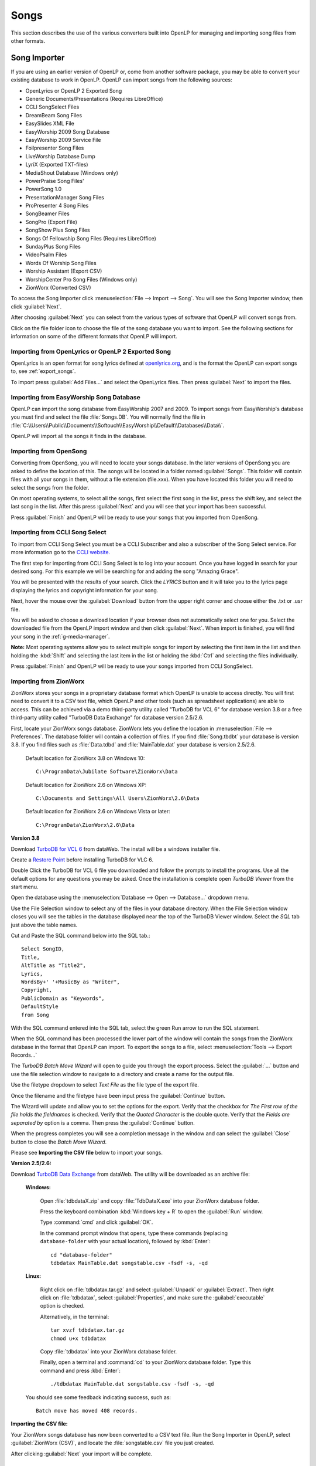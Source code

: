 .. _songs:

=====
Songs 
=====

This section describes the use of the various converters built into OpenLP for 
managing and importing song files from other formats.

.. _import_songs:

Song Importer
=============

If you are using an earlier version of OpenLP or, come from another software 
package, you may be able to convert your existing database to work in OpenLP.
OpenLP can import songs from the following sources:

* OpenLyrics or OpenLP 2 Exported Song
* Generic Documents/Presentations (Requires LibreOffice)
* CCLI SongSelect Files
* DreamBeam Song Files
* EasySlides XML File
* EasyWorship 2009 Song Database
* EasyWorship 2009 Service File
* Foilpresenter Song Files
* LiveWorship Database Dump
* LyriX (Exported TXT-files)
* MediaShout Database (Windows only)
* PowerPraise Song Files'
* PowerSong 1.0
* PresentationManager Song Files
* ProPresenter 4 Song Files
* SongBeamer Files
* SongPro (Export File)
* SongShow Plus Song Files
* Songs Of Fellowship Song Files (Requires LibreOffice)
* SundayPlus Song Files
* VideoPsalm Files
* Words Of Worship Song Files
* Worship Assistant (Export CSV)
* WorshipCenter Pro Song Files (Windows only)
* ZionWorx (Converted CSV)

To access the Song Importer click :menuselection:`File --> Import --> Song`.
You will see the Song Importer window, then click :guilabel:`Next`.

.. image:: pics/songimporter.png 

After choosing :guilabel:`Next` you can select from the various types of 
software that OpenLP will convert songs from.

.. image:: pics/songimporterchoices.png

Click on the file folder icon to choose the file of the song database you
want to import. See the following sections for information on some of the 
different formats that OpenLP will import.

Importing from OpenLyrics or OpenLP 2 Exported Song
^^^^^^^^^^^^^^^^^^^^^^^^^^^^^^^^^^^^^^^^^^^^^^^^^^^

OpenLyrics is an open format for song lyrics defined at `openlyrics.org
<http://openlyrics.org>`_, and is the format the OpenLP can export songs to, see
:ref:`export_songs`. 

.. image:: pics/selectsongs.png

To import press :guilabel:`Add Files...` and select the OpenLyrics files.
Then press :guilabel:`Next` to import the files.

Importing from EasyWorship Song Database
^^^^^^^^^^^^^^^^^^^^^^^^^^^^^^^^^^^^^^^^

OpenLP can import the song database from EasyWorship 2007 and 2009. To import
songs from EasyWorship's database you must find and select the file
:file:`Songs.DB`. You will normally find the file in
:file:`C:\\Users\\Public\\Documents\\Softouch\\EasyWorship\\Default\\Databases\\Data\\`.

OpenLP will import all the songs it finds in the database.

Importing from OpenSong
^^^^^^^^^^^^^^^^^^^^^^^

Converting from OpenSong, you will need to locate your songs database. In the 
later versions of OpenSong you are asked to define the location of this. The 
songs will be located in a folder named :guilabel:`Songs`. This folder will
contain files with all your songs in them, without a file extension (file.xxx).
When you have located this folder you will need to select the songs from
the folder.

On most operating systems, to select all the songs, first select the first song
in the list, press the shift key, and select the last song in the list. After
this press :guilabel:`Next` and you will see that your import has been 
successful.

.. image:: pics/finishedimport.png

Press :guilabel:`Finish` and OpenLP will be ready to use your songs that you
imported from OpenSong.

Importing from CCLI Song Select
^^^^^^^^^^^^^^^^^^^^^^^^^^^^^^^

To import from CCLI Song Select you must be a CCLI Subscriber and also a 
subscriber of the Song Select service. For more information go to the 
`CCLI website. <http://www.ccli.com>`_ 

The first step for importing from CCLI Song Select is to log into your account.
Once you have logged in search for your desired song. For this example we will 
be searching for and adding the song "Amazing Grace". 

.. image:: pics/songselectsongsearch.png

You will be presented with the results of your search. Click the *LYRICS* button 
and it will take you to the lyrics page displaying the lyrics and copyright 
information for your song.

.. image:: pics/songselectlyrics.png

Next, hover the mouse over the :guilabel:`Download` button from the upper right 
corner and choose either the .txt or .usr file. 

.. image:: pics/songselectlyricsdownload.png

You will be asked to choose a download location if your browser does not 
automatically select one for you. Select the downloaded file from the OpenLP 
import window and then click :guilabel:`Next`. When import is finished, you will 
find your song in the :ref:`g-media-manager`.

**Note:** Most operating systems allow you to select multiple songs for import 
by selecting the first item in the list and then holding the :kbd:`Shift` and 
selecting the last item in the list or holding the :kbd:`Ctrl` and selecting the 
files individually.

.. image:: pics/finishedimport.png

Press :guilabel:`Finish` and OpenLP will be ready to use your songs imported
from CCLI SongSelect.

Importing from ZionWorx
^^^^^^^^^^^^^^^^^^^^^^^

ZionWorx stores your songs in a proprietary database format which OpenLP is 
unable to access directly. You will first need to convert it to a CSV text 
file, which OpenLP and other tools (such as spreadsheet applications) are able
to access. This can be achieved via a demo third-party utility called
"TurboDB for VCL 6" for database version 3.8 or a free third-party utility called 
"TurboDB Data Exchange" for database version 2.5/2.6. 

First, locate your ZionWorx songs database. ZionWorx lets you define the 
location in :menuselection:`File --> Preferences`. The database folder will 
contain a collection of files.  If you find :file:`Song.tbdbt` your database
is version 3.8.  If you find files such as :file:`Data.tdbd` and
:file:`MainTable.dat` your database is version 2.5/2.6.

    Default location for ZionWorx 3.8 on Windows 10::
    
        C:\ProgramData\Jubilate Software\ZionWorx\Data

    Default location for ZionWorx 2.6 on Windows XP::

        C:\Documents and Settings\All Users\ZionWorx\2.6\Data

    Default location for ZionWorx 2.6 on Windows Vista or later:: 

        C:\ProgramData\ZionWorx\2.6\Data

**Version 3.8**

Download `TurboDB for VCL 6
<http://www.dataweb.de/en/support/downloads.html>`_ from dataWeb. The install
will be a windows installer file.

Create a `Restore Point
<https://support.microsoft.com/en-us/help/4027538/windows-create-a-system-restore-point>`_ before 
installing TurboDB for VLC 6.

Double Click the TurboDB for VCL 6 file you downloaded and follow the
prompts to install the programs.  Use all the default options for any questions
you may be asked.  Once the installation is complete open `TurboDB Viewer`
from the start menu.

Open the database using the :menuselection:`Database --> Open --> Database...` dropdown menu.

.. image:: pics/ZionWorksDBMenu.png 

Use the File Selection window to select any of the files in your database directory.
When the File Selection window closes you will see the tables in the database
displayed near the top of the TurboDB Viewer window.  Select the `SQL` tab just
above the table names.

.. image:: pics/ZionWorxSQL.png

Cut and Paste the SQL command below into the SQL tab.::

    Select SongID,
    Title,
    AltTitle as "Title2",
    Lyrics,
    WordsBy+' '+MusicBy as "Writer",
    Copyright,
    PublicDomain as "Keywords",
    DefaultStyle
    from Song

With the SQL command entered into the SQL tab, select the green Run arrow to run the SQL statement.

.. image:: pics/ZionWorxSQLrun.png

When the SQL command has been processed the lower part of the window will contain the songs
from the ZionWorx database in the format that OpenLP can import.  To export the songs to a file,
select :menuselection:`Tools --> Export Records...`

.. image:: pics/ZionWorxToolsMenu.png

The `TurboDB Batch Move Wizard` will open to guide you through the export process.
Select the :guilabel:`...` button and use the file selection window to navigate to a directory and
create a name for the output file.

.. image:: pics/ZionWorxxportWindowTitle.png

Use the filetype dropdown to select `Text File` as the file type of the export file.

.. image:: pics/ZionWorxBatchMoveFileType.png

Once the filename and the filetype have been input press the :guilabel:`Continue` button.

.. image:: pics/ZionWorxExportWindowContinue.png

The Wizard will update and allow you to set the options for the export.   
Verify that the checkbox for `The First row of the file holds the fieldnames` is checked.
Verify that the `Quoted Character` is the double quote.
Verify that the `Fields are separated by` option is a comma.
Then press the :guilabel:`Continue` button.

.. image:: pics/ZionWorxExportWindowComma.png

When the progress completes you will see a completion message in the window and can
select the :guilabel:`Close` button to close the `Batch Move Wizard`.

.. image:: pics/ZionWorxExportWindowClose.png

Please see **Importing the CSV file** below to import your songs.

**Version 2.5/2.6:**

Download `TurboDB Data Exchange 
<http://www.dataweb.de/en/support/downloads.html>`_ from dataWeb. The utility
will be downloaded as an archive file:
   
    **Windows:**

        Open :file:`tdbdataX.zip` and copy :file:`TdbDataX.exe` into your 
        ZionWorx database folder.
        
        Press the keyboard combination :kbd:`Windows key + R` to open the 
        :guilabel:`Run` window.
        
        Type :command:`cmd` and click :guilabel:`OK`.
        
        In the command prompt window that opens, type these commands (replacing 
        ``database-folder`` with your actual location), followed by 
        :kbd:`Enter`::

            cd "database-folder"
            tdbdatax MainTable.dat songstable.csv -fsdf -s, -qd
     
    **Linux:**
     
        Right click on :file:`tdbdatax.tar.gz` and select :guilabel:`Unpack` or 
        :guilabel:`Extract`. Then right click on :file:`tdbdatax`, select 
        :guilabel:`Properties`, and make sure the :guilabel:`executable` option 
        is checked.
        
        Alternatively, in the terminal::
        
            tar xvzf tdbdatax.tar.gz
            chmod u+x tdbdatax
            
        Copy :file:`tdbdatax` into your ZionWorx database folder.
        
        Finally, open a terminal and :command:`cd` to your ZionWorx database 
        folder. Type this command and press :kbd:`Enter`::
        
            ./tdbdatax MainTable.dat songstable.csv -fsdf -s, -qd

    You should see some feedback indicating success, such as::
   
        Batch move has moved 408 records.

**Importing the CSV file:**

Your ZionWorx songs database has now been converted to a CSV text file. Run the
Song Importer in OpenLP, select :guilabel:`ZionWorx (CSV)`, and locate the
:file:`songstable.csv` file you just created. 

.. image:: pics/songimporter_zionworx.png

After clicking :guilabel:`Next` your import will be complete.

.. _songs_create_edit:


Importing from LiveWorship
^^^^^^^^^^^^^^^^^^^^^^^^^^
LiveWorship stores your songs in a proprietary database format which OpenLP is 
unable to access directly. You will first need to convert it to an XML file
file, which OpenLP will then be able to import. This can be done by downloading
Valentina Studio from `Valentina DB <https://www.valentina-db.com>`_. It is
available for both Windows, Linux and macOS. The free version is enough for
what is needed to convert the song database. After installing Valentina Studio,
open it. 

The first time you open Valentina Studio you can enter register and get a serial
number (it is available for free) to get full access to Valentina Studio. You
can also just cancel or skip this step, which will open Valentina Studio in demo
mode, meaning it will only work for 10 minutes at a time, but that is enough for
converting a database.

Open :menuselection:`File --> Open Database` and find the song database file
you wish to convert. It will usually end with :file:`.vdb`, on Windows it will
usually be located in
:file:`C:\Users\<username>\AppData\Local\VirtualStore\Program Files (x86)\LiveWorship\Media Library`
This will open the song database. To dump the database content to XML, open
:menuselection:`File --> Open Database`. Select XML as :guilabel:`Output Format`
and :guilabel:`Structure And Records` for :guilabel:`Dump Content`. Select
:guilabel:`Dump Destination` and keep the encoding as :guilabel:`UTF-8` and save
the dump.

Your LiveWorship songs database has now been converted to an XML file. Run the
Song Importer in OpenLP, select :guilabel:`LiveWorship Database Dump`, and
locate the XML file you just created. 

After clicking :guilabel:`Next` your import will be complete.


Creating or Editing a Song Slide
================================

When you want to create a new song slide or, once you have a song imported, you 
want to edit and rearrange the Title & Lyrics, Author, Topics & Song Book, 
assign a Theme, or edit Copyright Info & Comments, you will do this through the 
`Song Editor`. 

**Edit:** 
    To edit an existing song you can either click on a song in the 
    :ref:`media-manager` and then click the button to :guilabel:`Edit the selected song` 
    or right click a song from either the :ref:`media-manager` or additionally 
    from the :ref:`creating_service` and click :guilabel:`Edit item`. If you are 
    adding a new song click :guilabel:`Add a new Song` in the :ref:`media-manager`.

.. image:: pics/song_edit_lyrics.png

**Title:** 
    This is where you would name the song or edit a song name.

**Note:** Anything typed in the title name between these brackets <> will not be 
displayed in the screen title. See *Clone* below.

**Alternate title:** 
    Alternate Title was for songs with two names "Lord the Light" - 
    "Shine Jesus Shine". You can also add a name in this box that will bring up 
    the song in Titles search. **Example:** You could use an alternate title of 
    "hymn" on all your hymn song titles for grouping. When you search "hymn" 
    it will show all the hymns that have "hymn" for the Alternate title. 

**Lyrics:** 
    The *Lyrics* window shows all lyrics imported or added. On the left side of 
    the lyrics you will see a capital letter followed by a number. A V1 would 
    represent verse 1, C1 would be Chorus 1. You will use these letters and
    numbers for the order to display the lyrics.

**Verse Order:** 
    After you entered or edited your song, you will want OpenLP to display the 
    verses in the correct order you want them displayed. On the left side of 
    your lyrics you will see C1, V1, V2 etc. the way they were imported or added. 
    To put your lyrics in the correct order is as simple as typing in the 
    :guilabel:`Verse order box` at the bottom, the correct order you want them 
    displayed, with only a blank space in between each entry. The correct format 
    will look like this: V1 C1 V2 C1 V3 C1. If you forget to put a space in 
    between the order, or if you do not have the corresponding verse number, 
    OpenLP will politely tell you with a pop-up error message what is wrong so 
    you can correct your mistake and save it. Verse order is optional and if 
    left blank the verses will display in the order seen in *Lyrics*.

.. image:: pics/song_edit_verse_error.png

If you forgot to add a verse or intentionally left a verse out of your order you 
will see the notification at the bottom left of the window saying "**Warning:** 
Not all of the verses are in use."

.. image:: pics/song_edit_verse_in_use.png 

If you have not entered a verse order, you will see a notification in the same
place saying "**Warning:** You have not entered a verse order."

**Clone:** 
    OpenLP gives you the ability to clone a song. This could be useful if you 
    use a different version of the song with slightly different lyrics. Instead
    of typing in all the lyrics again, you can clone it which makes an identical 
    copy of the original song.

To *Clone* a song right-click on the song you would like to duplicate and left-
click :guilabel:`Clone`. 

.. image:: pics/songs_right_click.png

After you click *Clone* you will see the copy of the song with <copy> in the 
title. 

**Note:** Anything typed in the title name between these brackets <> will not be 
displayed in the screen title.

.. image:: pics/song_edit_copy.png

Adding or Editing the Lyrics
^^^^^^^^^^^^^^^^^^^^^^^^^^^^

**Add:** 
    To Add a new verse, click on :guilabel:`Add`. The main window is where
    you will type your lyrics. OpenLP is packaged with a spell checker for most 
    languages. If you misspell a word it will be underlined. Right click the 
    underlined word and left click *Spelling Suggestions* or you can ignore it 
    and continue typing. You also have the ability to format the font using 
    *Formatting Tags*. Highlight the word/words you want to format and right 
    click the highlight. Left click *Formatting Tags* and choose the format you 
    want to apply to the font and the format tags will be entered with your 
    lyrics. These tags are not visible when displayed. To remove the format, 
    delete the tag on each end of the word or sentence. 

**Edit:** 
    To edit an existing verse, click on the verse you wish to *Edit* then 
    click on :guilabel:`Edit`, make your changes and click :guilabel:`Save`. 

**Edit All:** 
    To edit the whole song at once, click on :guilabel:`Edit All`.
 
**Delete:** 
    To delete a verse, click on the verse you want to delete and it will
    highlight, click on the :guilabel:`Delete` button and it will be deleted.

**Warning:** Once you click the :guilabel:`Delete` button, you will not be
asked again, it will be deleted immediately.

.. image:: pics/song_edit_verse_type.png

**Verse type:** 
    Select one of seven ways to classify your lyrics. Verse, Chorus, Bridge, 
    Pre-Chorus, Intro, Ending, Other. 

**Optional Split:** 
    Inserts an optional split into the verse. An optional split is used by
    OpenLP to improve splitting verses when presenting on a screen where there
    is not room for the entire verse on one screen. If an optional split exists,
    OpenLP will use it when splitting the verse, otherwise it will simply split
    the verse when reaching the end of the screen.

If you have more than one verse, you would number them Verse 1, 2, 3 as needed. 
If you find the verse has too many lines for your screen, you can edit and 
shorten the verse and :guilabel:`Add` another slide. 

Authors, Topics & Song Book
^^^^^^^^^^^^^^^^^^^^^^^^^^^

Once your *Title & Lyrics* are added or edited the way you want them you must 
add or enter the author or authors of the song. OpenLP requires all songs to 
have an author entered. You can add a blank space for the author name.

.. image:: pics/song_edit_authors.png

**Authors:** 
    Click the drop down arrow to view all authors or start typing a name in the 
    box and a list will appear. If the authors name has not been added, type
    the authors name in the box and click :guilabel:`Add to Song`. The authors 
    name will appear below and will also be added to your database. If you 
    accidentally add the wrong author you can click on the authors name and click :guilabel:`Remove`.

:guilabel:`Manage Authors, Topics, Song Books`: Clicking this button will bring 
up your complete list of authors.

.. image:: pics/song_edit_maintenance.png

**Add:** 
    Clicking the :guilabel:`Add` button will bring up a box where you will
    add the Authors First name, Last name and Display name. Click :guilabel:`Save`
    when you are finished.

.. image:: pics/song_edit_author_maintenance.png

**Edit:** 
    The :guilabel:`Edit` button will bring up window where you can edit the info 
    that is already there.

**Delete:** 
    The :guilabel:`Delete` button will remove the author you have highlighted. 

**Note:** You cannot delete an author that is assigned to a song. 
Authors names are displayed in the footer.

Theme, Copyright Info & Comments
^^^^^^^^^^^^^^^^^^^^^^^^^^^^^^^^

You can assign a :ref:`themes` to a song, enter the *Copyright information*
and add the *CCLI number* to the song. If you imported a song from SongSelect 
this information will usually be entered.

.. image:: pics/song_edit_theme_copyright.png

**Theme:** 
    Click the drop down arrow to display your list of themes or start typing a 
    theme name in the box and the list will appear. You can also create a new 
    theme by clicking the :guilabel:`New Theme` button. 

**Copyright information:** 
    Add or edit the copyright information in this box. If you would like to use 
    the © symbol click :guilabel:`©` button. This information is displayed in 
    the footer.

**CCLI number:** 
    Enter the CCLI number in this box. 

**Note:** This is the CCLI number of the song, not your contract number. This 
number is not displayed in the footer.

**Comments:** 
    You can add comments in this box. This information is not displayed in the footer.

.. _songs_linked:

Linked Audio
^^^^^^^^^^^^

OpenLP gives you the ability to play an audio file or multiple audio files when 
the song is displayed live.

.. image:: pics/song_edit_linked.png

**Add File(s):** 
    Add an audio file from a folder on your computer by clicking :guilabel:`Add File(s)`.

**Add Media:** 
    Add an audio file that is already in the :ref:`media-manager` by   clicking 
    :guilabel:`Add Media`.

**Remove:** 
    Click on a file you want to remove and click :guilabel:`Remove`.

**Remove All:** 
    Click on :guilabel:`Remove All` to remove all audio files linked to the song.

If you added multiple audio files, they will play in the order listed. You can 
change their position in the order by clicking on an audio file and using the 
arrows. 

|move_up| Move selection up one position.

|move_down| Move selection down one position.

When you are done, click :guilabel:`Save` to save your choices. You can click 
:guilabel:`Cancel` at anytime if you change your mind.

|audio_pause| This button will appear in the :ref:`linked-audio` when an 
audio file is being played with a song. You can stop or start the audio playing 
by using this button. 

.. image:: pics/play_or_pause.png

To the right of the |audio_pause| button a count down timer for the audio file is
displayed to indicate the play time remaining for the linked audio file.  If you 
have multiple linked audio files, the play time remaining will only be for the 
current playing linked audio file.

.. image:: pics/audio_dropdown1.png

By selecting the drop down menu between the |audio_pause| button and the count down
timer you can jump to the next linked audio file for the song using :guilabel:`Next Track` or select
the :guilabel:`Tracks` menu selection and jump to any linked audio file in the song.

.. image:: pics/audio_dropdown3.png

Linked audio files or groups of linked audio files can repeat when the last file
finishes playing.  To set linked audio files to repeat, enable the :guilabel:`Repeat track list`
in :ref:`configure` on the General page.

Linked audio files can be set to start playing as soon as the first slide of the song
is displayed.  To enable the linked audio files to start playing when the first slide 
is displayed, disable the :guilabel:`Start background audio paused` option in :ref:`configure` 
on the General page.

.. These are all the image templates that are used in this page.

.. |MOVE_UP| image:: pics/service_up.png
.. |MOVE_DOWN| image:: pics/service_down.png
.. |AUDIO_PAUSE| image:: pics/media_playback_pause.png
.. |DBMENU| image:: pics/ZionWorksDBMenu.png
